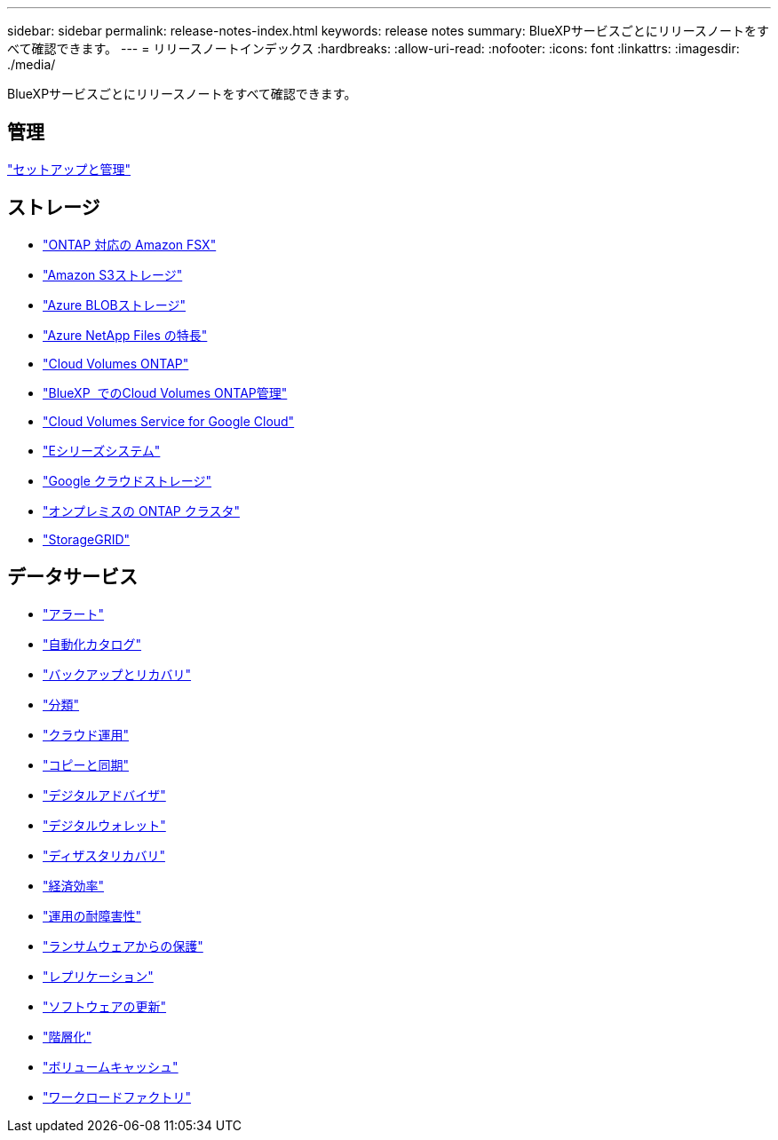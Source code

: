 ---
sidebar: sidebar 
permalink: release-notes-index.html 
keywords: release notes 
summary: BlueXPサービスごとにリリースノートをすべて確認できます。 
---
= リリースノートインデックス
:hardbreaks:
:allow-uri-read: 
:nofooter: 
:icons: font
:linkattrs: 
:imagesdir: ./media/


[role="lead"]
BlueXPサービスごとにリリースノートをすべて確認できます。



== 管理

https://docs.netapp.com/us-en/bluexp-setup-admin/whats-new.html["セットアップと管理"^]



== ストレージ

* https://docs.netapp.com/us-en/bluexp-fsx-ontap/whats-new.html["ONTAP 対応の Amazon FSX"^]
* https://docs.netapp.com/us-en/bluexp-s3-storage/whats-new.html["Amazon S3ストレージ"^]
* https://docs.netapp.com/us-en/bluexp-blob-storage/index.html["Azure BLOBストレージ"^]
* https://docs.netapp.com/us-en/bluexp-azure-netapp-files/whats-new.html["Azure NetApp Files の特長"^]
* https://docs.netapp.com/us-en/cloud-volumes-ontap-relnotes/index.html["Cloud Volumes ONTAP"^]
* https://docs.netapp.com/us-en/bluexp-cloud-volumes-ontap/whats-new.html["BlueXP  でのCloud Volumes ONTAP管理"^]
* https://docs.netapp.com/us-en/bluexp-cloud-volumes-service-gcp/whats-new.html["Cloud Volumes Service for Google Cloud"^]
* https://docs.netapp.com/us-en/bluexp-e-series/whats-new.html["Eシリーズシステム"^]
* https://docs.netapp.com/us-en/bluexp-google-cloud-storage/whats-new.html["Google クラウドストレージ"^]
* https://docs.netapp.com/us-en/bluexp-ontap-onprem/whats-new.html["オンプレミスの ONTAP クラスタ"^]
* https://docs.netapp.com/us-en/bluexp-storagegrid/whats-new.html["StorageGRID"^]




== データサービス

* https://docs.netapp.com/us-en/bluexp-alerts/whats-new.html["アラート"^]
* https://docs.netapp.com/us-en/netapp-automation/about/whats-new.html["自動化カタログ"^]
* https://docs.netapp.com/us-en/bluexp-backup-recovery/whats-new.html["バックアップとリカバリ"^]
* https://docs.netapp.com/us-en/bluexp-classification/whats-new.html["分類"^]
* https://docs.netapp.com/us-en/bluexp-cloud-ops/whats-new.html["クラウド運用"^]
* https://docs.netapp.com/us-en/bluexp-copy-sync/whats-new.html["コピーと同期"^]
* https://docs.netapp.com/us-en/active-iq/reference_new_activeiq.html["デジタルアドバイザ"^]
* https://docs.netapp.com/us-en/bluexp-digital-wallet/index.html["デジタルウォレット"^]
* https://docs.netapp.com/us-en/bluexp-disaster-recovery/release-notes/dr-whats-new.html["ディザスタリカバリ"^]
* https://docs.netapp.com/us-en/bluexp-economic-efficiency/release-notes/whats-new.html["経済効率"^]
* https://docs.netapp.com/us-en/bluexp-operational-resiliency/release-notes/whats-new.html["運用の耐障害性"^]
* https://docs.netapp.com/us-en/bluexp-ransomware-protection/whats-new.html["ランサムウェアからの保護"^]
* https://docs.netapp.com/us-en/bluexp-replication/whats-new.html["レプリケーション"^]
* https://docs.netapp.com/us-en/bluexp-software-updates/release-notes/whats-new.html["ソフトウェアの更新"^]
* https://docs.netapp.com/us-en/bluexp-tiering/whats-new.html["階層化"^]
* https://docs.netapp.com/us-en/bluexp-volume-caching/release-notes/cache-whats-new.html["ボリュームキャッシュ"^]
* https://docs.netapp.com/us-en/workload-relnotes/whats-new.html["ワークロードファクトリ"^]

